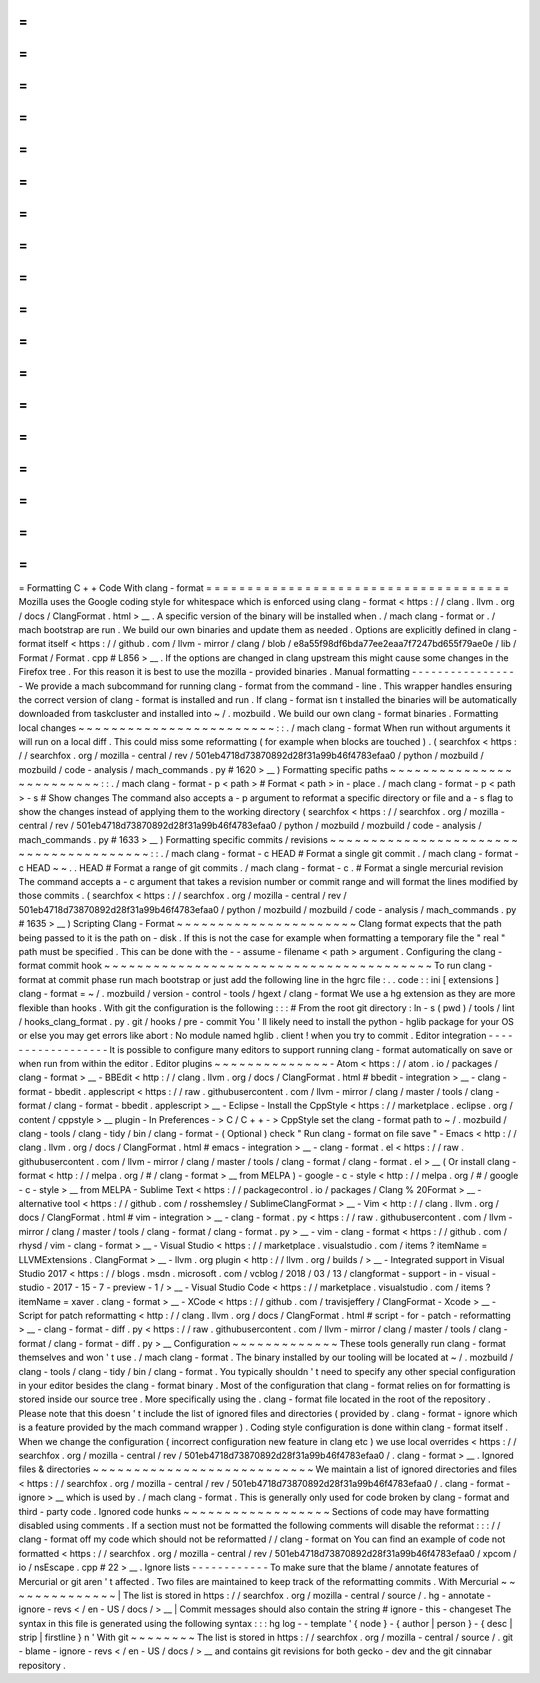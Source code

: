 =
=
=
=
=
=
=
=
=
=
=
=
=
=
=
=
=
=
=
=
=
=
=
=
=
=
=
=
=
=
=
=
=
=
=
=
=
Formatting
C
+
+
Code
With
clang
-
format
=
=
=
=
=
=
=
=
=
=
=
=
=
=
=
=
=
=
=
=
=
=
=
=
=
=
=
=
=
=
=
=
=
=
=
=
=
Mozilla
uses
the
Google
coding
style
for
whitespace
which
is
enforced
using
clang
-
format
<
https
:
/
/
clang
.
llvm
.
org
/
docs
/
ClangFormat
.
html
>
__
.
A
specific
version
of
the
binary
will
be
installed
when
.
/
mach
clang
-
format
or
.
/
mach
bootstrap
are
run
.
We
build
our
own
binaries
and
update
them
as
needed
.
Options
are
explicitly
defined
in
clang
-
format
itself
<
https
:
/
/
github
.
com
/
llvm
-
mirror
/
clang
/
blob
/
e8a55f98df6bda77ee2eaa7f7247bd655f79ae0e
/
lib
/
Format
/
Format
.
cpp
#
L856
>
__
.
If
the
options
are
changed
in
clang
upstream
this
might
cause
some
changes
in
the
Firefox
tree
.
For
this
reason
it
is
best
to
use
the
mozilla
-
provided
binaries
.
Manual
formatting
-
-
-
-
-
-
-
-
-
-
-
-
-
-
-
-
-
We
provide
a
mach
subcommand
for
running
clang
-
format
from
the
command
-
line
.
This
wrapper
handles
ensuring
the
correct
version
of
clang
-
format
is
installed
and
run
.
If
clang
-
format
isn
t
installed
the
binaries
will
be
automatically
downloaded
from
taskcluster
and
installed
into
~
/
.
mozbuild
.
We
build
our
own
clang
-
format
binaries
.
Formatting
local
changes
~
~
~
~
~
~
~
~
~
~
~
~
~
~
~
~
~
~
~
~
~
~
~
~
:
:
.
/
mach
clang
-
format
When
run
without
arguments
it
will
run
on
a
local
diff
.
This
could
miss
some
reformatting
(
for
example
when
blocks
are
touched
)
.
(
searchfox
<
https
:
/
/
searchfox
.
org
/
mozilla
-
central
/
rev
/
501eb4718d73870892d28f31a99b46f4783efaa0
/
python
/
mozbuild
/
mozbuild
/
code
-
analysis
/
mach_commands
.
py
#
1620
>
__
)
Formatting
specific
paths
~
~
~
~
~
~
~
~
~
~
~
~
~
~
~
~
~
~
~
~
~
~
~
~
~
:
:
.
/
mach
clang
-
format
-
p
<
path
>
#
Format
<
path
>
in
-
place
.
/
mach
clang
-
format
-
p
<
path
>
-
s
#
Show
changes
The
command
also
accepts
a
-
p
argument
to
reformat
a
specific
directory
or
file
and
a
-
s
flag
to
show
the
changes
instead
of
applying
them
to
the
working
directory
(
searchfox
<
https
:
/
/
searchfox
.
org
/
mozilla
-
central
/
rev
/
501eb4718d73870892d28f31a99b46f4783efaa0
/
python
/
mozbuild
/
mozbuild
/
code
-
analysis
/
mach_commands
.
py
#
1633
>
__
)
Formatting
specific
commits
/
revisions
~
~
~
~
~
~
~
~
~
~
~
~
~
~
~
~
~
~
~
~
~
~
~
~
~
~
~
~
~
~
~
~
~
~
~
~
~
~
~
:
:
.
/
mach
clang
-
format
-
c
HEAD
#
Format
a
single
git
commit
.
/
mach
clang
-
format
-
c
HEAD
~
~
.
.
HEAD
#
Format
a
range
of
git
commits
.
/
mach
clang
-
format
-
c
.
#
Format
a
single
mercurial
revision
The
command
accepts
a
-
c
argument
that
takes
a
revision
number
or
commit
range
and
will
format
the
lines
modified
by
those
commits
.
(
searchfox
<
https
:
/
/
searchfox
.
org
/
mozilla
-
central
/
rev
/
501eb4718d73870892d28f31a99b46f4783efaa0
/
python
/
mozbuild
/
mozbuild
/
code
-
analysis
/
mach_commands
.
py
#
1635
>
__
)
Scripting
Clang
-
Format
~
~
~
~
~
~
~
~
~
~
~
~
~
~
~
~
~
~
~
~
~
~
Clang
format
expects
that
the
path
being
passed
to
it
is
the
path
on
-
disk
.
If
this
is
not
the
case
for
example
when
formatting
a
temporary
file
the
"
real
"
path
must
be
specified
.
This
can
be
done
with
the
-
-
assume
-
filename
<
path
>
argument
.
Configuring
the
clang
-
format
commit
hook
~
~
~
~
~
~
~
~
~
~
~
~
~
~
~
~
~
~
~
~
~
~
~
~
~
~
~
~
~
~
~
~
~
~
~
~
~
~
~
~
To
run
clang
-
format
at
commit
phase
run
mach
bootstrap
or
just
add
the
following
line
in
the
hgrc
file
:
.
.
code
:
:
ini
[
extensions
]
clang
-
format
=
~
/
.
mozbuild
/
version
-
control
-
tools
/
hgext
/
clang
-
format
We
use
a
hg
extension
as
they
are
more
flexible
than
hooks
.
With
git
the
configuration
is
the
following
:
:
:
#
From
the
root
git
directory
:
ln
-
s
(
pwd
)
/
tools
/
lint
/
hooks_clang_format
.
py
.
git
/
hooks
/
pre
-
commit
You
'
ll
likely
need
to
install
the
python
-
hglib
package
for
your
OS
or
else
you
may
get
errors
like
abort
:
No
module
named
hglib
.
client
!
when
you
try
to
commit
.
Editor
integration
-
-
-
-
-
-
-
-
-
-
-
-
-
-
-
-
-
-
It
is
possible
to
configure
many
editors
to
support
running
clang
-
format
automatically
on
save
or
when
run
from
within
the
editor
.
Editor
plugins
~
~
~
~
~
~
~
~
~
~
~
~
~
~
-
Atom
<
https
:
/
/
atom
.
io
/
packages
/
clang
-
format
>
__
-
BBEdit
<
http
:
/
/
clang
.
llvm
.
org
/
docs
/
ClangFormat
.
html
#
bbedit
-
integration
>
__
-
clang
-
format
-
bbedit
.
applescript
<
https
:
/
/
raw
.
githubusercontent
.
com
/
llvm
-
mirror
/
clang
/
master
/
tools
/
clang
-
format
/
clang
-
format
-
bbedit
.
applescript
>
__
-
Eclipse
-
Install
the
CppStyle
<
https
:
/
/
marketplace
.
eclipse
.
org
/
content
/
cppstyle
>
__
plugin
-
In
Preferences
-
>
C
/
C
+
+
-
>
CppStyle
set
the
clang
-
format
path
to
~
/
.
mozbuild
/
clang
-
tools
/
clang
-
tidy
/
bin
/
clang
-
format
-
(
Optional
)
check
"
Run
clang
-
format
on
file
save
"
-
Emacs
<
http
:
/
/
clang
.
llvm
.
org
/
docs
/
ClangFormat
.
html
#
emacs
-
integration
>
__
-
clang
-
format
.
el
<
https
:
/
/
raw
.
githubusercontent
.
com
/
llvm
-
mirror
/
clang
/
master
/
tools
/
clang
-
format
/
clang
-
format
.
el
>
__
(
Or
install
clang
-
format
<
http
:
/
/
melpa
.
org
/
#
/
clang
-
format
>
__
from
MELPA
)
-
google
-
c
-
style
<
http
:
/
/
melpa
.
org
/
#
/
google
-
c
-
style
>
__
from
MELPA
-
Sublime
Text
<
https
:
/
/
packagecontrol
.
io
/
packages
/
Clang
%
20Format
>
__
-
alternative
tool
<
https
:
/
/
github
.
com
/
rosshemsley
/
SublimeClangFormat
>
__
-
Vim
<
http
:
/
/
clang
.
llvm
.
org
/
docs
/
ClangFormat
.
html
#
vim
-
integration
>
__
-
clang
-
format
.
py
<
https
:
/
/
raw
.
githubusercontent
.
com
/
llvm
-
mirror
/
clang
/
master
/
tools
/
clang
-
format
/
clang
-
format
.
py
>
__
-
vim
-
clang
-
format
<
https
:
/
/
github
.
com
/
rhysd
/
vim
-
clang
-
format
>
__
-
Visual
Studio
<
https
:
/
/
marketplace
.
visualstudio
.
com
/
items
?
itemName
=
LLVMExtensions
.
ClangFormat
>
__
-
llvm
.
org
plugin
<
http
:
/
/
llvm
.
org
/
builds
/
>
__
-
Integrated
support
in
Visual
Studio
2017
<
https
:
/
/
blogs
.
msdn
.
microsoft
.
com
/
vcblog
/
2018
/
03
/
13
/
clangformat
-
support
-
in
-
visual
-
studio
-
2017
-
15
-
7
-
preview
-
1
/
>
__
-
Visual
Studio
Code
<
https
:
/
/
marketplace
.
visualstudio
.
com
/
items
?
itemName
=
xaver
.
clang
-
format
>
__
-
XCode
<
https
:
/
/
github
.
com
/
travisjeffery
/
ClangFormat
-
Xcode
>
__
-
Script
for
patch
reformatting
<
http
:
/
/
clang
.
llvm
.
org
/
docs
/
ClangFormat
.
html
#
script
-
for
-
patch
-
reformatting
>
__
-
clang
-
format
-
diff
.
py
<
https
:
/
/
raw
.
githubusercontent
.
com
/
llvm
-
mirror
/
clang
/
master
/
tools
/
clang
-
format
/
clang
-
format
-
diff
.
py
>
__
Configuration
~
~
~
~
~
~
~
~
~
~
~
~
~
These
tools
generally
run
clang
-
format
themselves
and
won
'
t
use
.
/
mach
clang
-
format
.
The
binary
installed
by
our
tooling
will
be
located
at
~
/
.
mozbuild
/
clang
-
tools
/
clang
-
tidy
/
bin
/
clang
-
format
.
You
typically
shouldn
'
t
need
to
specify
any
other
special
configuration
in
your
editor
besides
the
clang
-
format
binary
.
Most
of
the
configuration
that
clang
-
format
relies
on
for
formatting
is
stored
inside
our
source
tree
.
More
specifically
using
the
.
clang
-
format
file
located
in
the
root
of
the
repository
.
Please
note
that
this
doesn
'
t
include
the
list
of
ignored
files
and
directories
(
provided
by
.
clang
-
format
-
ignore
which
is
a
feature
provided
by
the
mach
command
wrapper
)
.
Coding
style
configuration
is
done
within
clang
-
format
itself
.
When
we
change
the
configuration
(
incorrect
configuration
new
feature
in
clang
etc
)
we
use
local
overrides
<
https
:
/
/
searchfox
.
org
/
mozilla
-
central
/
rev
/
501eb4718d73870892d28f31a99b46f4783efaa0
/
.
clang
-
format
>
__
.
Ignored
files
&
directories
~
~
~
~
~
~
~
~
~
~
~
~
~
~
~
~
~
~
~
~
~
~
~
~
~
~
~
We
maintain
a
list
of
ignored
directories
and
files
<
https
:
/
/
searchfox
.
org
/
mozilla
-
central
/
rev
/
501eb4718d73870892d28f31a99b46f4783efaa0
/
.
clang
-
format
-
ignore
>
__
which
is
used
by
.
/
mach
clang
-
format
.
This
is
generally
only
used
for
code
broken
by
clang
-
format
and
third
-
party
code
.
Ignored
code
hunks
~
~
~
~
~
~
~
~
~
~
~
~
~
~
~
~
~
~
Sections
of
code
may
have
formatting
disabled
using
comments
.
If
a
section
must
not
be
formatted
the
following
comments
will
disable
the
reformat
:
:
:
/
/
clang
-
format
off
my
code
which
should
not
be
reformatted
/
/
clang
-
format
on
You
can
find
an
example
of
code
not
formatted
<
https
:
/
/
searchfox
.
org
/
mozilla
-
central
/
rev
/
501eb4718d73870892d28f31a99b46f4783efaa0
/
xpcom
/
io
/
nsEscape
.
cpp
#
22
>
__
.
Ignore
lists
-
-
-
-
-
-
-
-
-
-
-
-
To
make
sure
that
the
blame
/
annotate
features
of
Mercurial
or
git
aren
'
t
affected
.
Two
files
are
maintained
to
keep
track
of
the
reformatting
commits
.
With
Mercurial
~
~
~
~
~
~
~
~
~
~
~
~
~
~
|
The
list
is
stored
in
https
:
/
/
searchfox
.
org
/
mozilla
-
central
/
source
/
.
hg
-
annotate
-
ignore
-
revs
<
/
en
-
US
/
docs
/
>
__
|
Commit
messages
should
also
contain
the
string
#
ignore
-
this
-
changeset
The
syntax
in
this
file
is
generated
using
the
following
syntax
:
:
:
hg
log
-
-
template
'
{
node
}
-
{
author
|
person
}
-
{
desc
|
strip
|
firstline
}
\
n
'
With
git
~
~
~
~
~
~
~
~
The
list
is
stored
in
https
:
/
/
searchfox
.
org
/
mozilla
-
central
/
source
/
.
git
-
blame
-
ignore
-
revs
<
/
en
-
US
/
docs
/
>
__
and
contains
git
revisions
for
both
gecko
-
dev
and
the
git
cinnabar
repository
.
